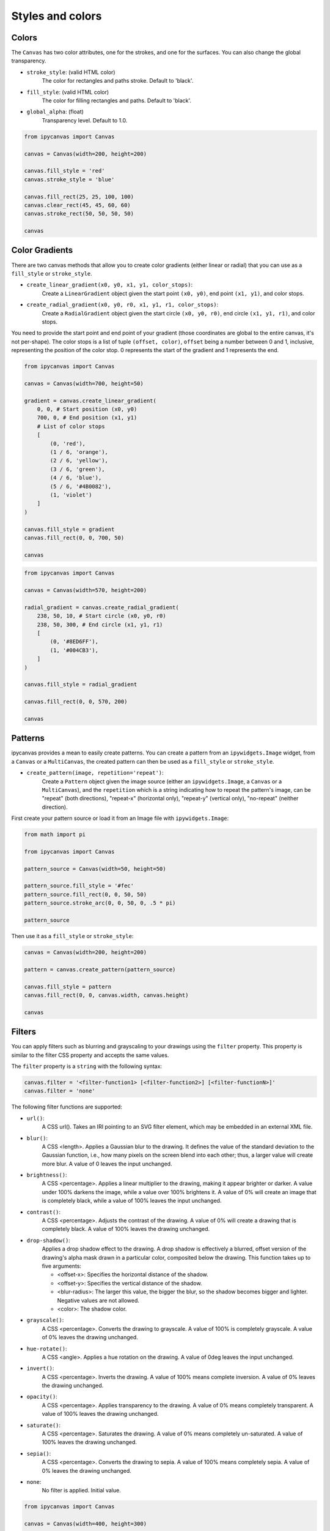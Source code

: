 Styles and colors
=================

Colors
------

The ``Canvas`` has two color attributes, one for the strokes, and one for the surfaces.
You can also change the global transparency.

- ``stroke_style``: (valid HTML color)
    The color for rectangles and paths stroke. Default to 'black'.
- ``fill_style``: (valid HTML color)
    The color for filling rectangles and paths. Default to 'black'.
- ``global_alpha``: (float)
    Transparency level. Default to 1.0.

.. code:: Python

    from ipycanvas import Canvas

    canvas = Canvas(width=200, height=200)

    canvas.fill_style = 'red'
    canvas.stroke_style = 'blue'

    canvas.fill_rect(25, 25, 100, 100)
    canvas.clear_rect(45, 45, 60, 60)
    canvas.stroke_rect(50, 50, 50, 50)

    canvas

.. image:: images/colored_rect.png

Color Gradients
---------------

There are two canvas methods that allow you to create color gradients (either linear or radial) that you can use as a ``fill_style`` or ``stroke_style``.

- ``create_linear_gradient(x0, y0, x1, y1, color_stops)``:
    Create a ``LinearGradient`` object given the start point ``(x0, y0)``, end point ``(x1, y1)``, and color stops.
- ``create_radial_gradient(x0, y0, r0, x1, y1, r1, color_stops)``:
    Create a ``RadialGradient`` object given the start circle ``(x0, y0, r0)``, end circle ``(x1, y1, r1)``, and color stops.

You need to provide the start point and end point of your gradient (those coordinates are global to the entire canvas, it's not per-shape).
The color stops is a list of tuple ``(offset, color)``, ``offset`` being a number between 0 and 1, inclusive, representing the position of the
color stop. 0 represents the start of the gradient and 1 represents the end.

.. code:: Python

    from ipycanvas import Canvas

    canvas = Canvas(width=700, height=50)

    gradient = canvas.create_linear_gradient(
        0, 0, # Start position (x0, y0)
        700, 0, # End position (x1, y1)
        # List of color stops
        [
            (0, 'red'),
            (1 / 6, 'orange'),
            (2 / 6, 'yellow'),
            (3 / 6, 'green'),
            (4 / 6, 'blue'),
            (5 / 6, '#4B0082'),
            (1, 'violet')
        ]
    )

    canvas.fill_style = gradient
    canvas.fill_rect(0, 0, 700, 50)

    canvas

.. image:: images/linear_gradient.png

.. code:: Python

    from ipycanvas import Canvas

    canvas = Canvas(width=570, height=200)

    radial_gradient = canvas.create_radial_gradient(
        238, 50, 10, # Start circle (x0, y0, r0)
        238, 50, 300, # End circle (x1, y1, r1)
        [
            (0, '#8ED6FF'),
            (1, '#004CB3'),
        ]
    )

    canvas.fill_style = radial_gradient

    canvas.fill_rect(0, 0, 570, 200)

    canvas

.. image:: images/radial_gradient.png

Patterns
--------

ipycanvas provides a mean to easily create patterns. You can create a pattern from an ``ipywidgets.Image`` widget, from a ``Canvas`` or a ``MultiCanvas``,
the created pattern can then be used as a ``fill_style`` or ``stroke_style``.

- ``create_pattern(image, repetition='repeat')``:
    Create a ``Pattern`` object given the image source (either an ``ipywidgets.Image``, a ``Canvas`` or a ``MultiCanvas``),
    and the ``repetition`` which is a string indicating how to repeat the pattern's image, can be "repeat" (both directions),
    "repeat-x" (horizontal only), "repeat-y" (vertical only), "no-repeat" (neither direction).

First create your pattern source or load it from an Image file with ``ipywidgets.Image``:

.. code:: Python

    from math import pi

    from ipycanvas import Canvas

    pattern_source = Canvas(width=50, height=50)

    pattern_source.fill_style = '#fec'
    pattern_source.fill_rect(0, 0, 50, 50)
    pattern_source.stroke_arc(0, 0, 50, 0, .5 * pi)

    pattern_source

.. image:: images/pattern_source.png

Then use it as a ``fill_style`` or ``stroke_style``:

.. code:: Python

    canvas = Canvas(width=200, height=200)

    pattern = canvas.create_pattern(pattern_source)

    canvas.fill_style = pattern
    canvas.fill_rect(0, 0, canvas.width, canvas.height)

    canvas

.. image:: images/pattern.png

Filters
-------

You can apply filters such as blurring and grayscaling to your drawings using the ``filter`` property. This property is similar to the filter CSS property and accepts the same values.

The ``filter`` property is a ``string`` with the following syntax:

.. code:: Python

    canvas.filter = '<filter-function1> [<filter-function2>] [<filter-functionN>]'
    canvas.filter = 'none'

The following filter functions are supported:

- ``url()``:
    A CSS url(). Takes an IRI pointing to an SVG filter element, which may be embedded in an external XML file.

- ``blur()``:
    A CSS <length>. Applies a Gaussian blur to the drawing. It defines the value of the standard deviation to the Gaussian function, i.e., how many pixels on the screen blend into each other; thus, a larger value will create more blur. A value of 0 leaves the input unchanged.

- ``brightness()``:
    A CSS <percentage>. Applies a linear multiplier to the drawing, making it appear brighter or darker. A value under 100% darkens the image, while a value over 100% brightens it. A value of 0% will create an image that is completely black, while a value of 100% leaves the input unchanged.

- ``contrast()``:
    A CSS <percentage>. Adjusts the contrast of the drawing. A value of 0% will create a drawing that is completely black. A value of 100% leaves the drawing unchanged.

- ``drop-shadow()``:
    Applies a drop shadow effect to the drawing. A drop shadow is effectively a blurred, offset version of the drawing's alpha mask drawn in a particular color, composited below the drawing. This function takes up to five arguments:

    - <offset-x>: Specifies the horizontal distance of the shadow.
    - <offset-y>: Specifies the vertical distance of the shadow.
    - <blur-radius>: The larger this value, the bigger the blur, so the shadow becomes bigger and lighter. Negative values are not allowed.
    - <color>: The shadow color.

- ``grayscale()``:
    A CSS <percentage>. Converts the drawing to grayscale. A value of 100% is completely grayscale. A value of 0% leaves the drawing unchanged.

- ``hue-rotate()``:
    A CSS <angle>. Applies a hue rotation on the drawing. A value of 0deg leaves the input unchanged.

- ``invert()``:
    A CSS <percentage>. Inverts the drawing. A value of 100% means complete inversion. A value of 0% leaves the drawing unchanged.

- ``opacity()``:
    A CSS <percentage>. Applies transparency to the drawing. A value of 0% means completely transparent. A value of 100% leaves the drawing unchanged.

- ``saturate()``:
    A CSS <percentage>. Saturates the drawing. A value of 0% means completely un-saturated. A value of 100% leaves the drawing unchanged.

- ``sepia()``:
    A CSS <percentage>. Converts the drawing to sepia. A value of 100% means completely sepia. A value of 0% leaves the drawing unchanged.

- ``none``:
    No filter is applied. Initial value.

.. code:: Python

    from ipycanvas import Canvas

    canvas = Canvas(width=400, height=300)

    canvas.fill_style = 'green'
    canvas.filter = 'blur(1px) contrast(1.4) drop-shadow(-9px 9px 3px #e81)'
    canvas.font = '48px serif'
    canvas.fill_text('Hello world!', 20, 150)

    canvas

.. image:: images/filter.png

.. warning::
    Applying a filter can be slow, especially if you draw many shapes.

.. danger::
    This property is **not supported by Safari and Internet Explorer**

RoughCanvas
-----------

ipycanvas provides a special ``Canvas`` class which will automatically give a hand-drawn style to your drawings: see the :ref:`rough_canvas` section.

Shadows
-------

You can easily draw shadows by tweaking the following attributes:

- ``shadow_offset_x``: (float)
    Indicates the horizontal distance the shadow should extend from the object. This value isn't affected by the transformation matrix. The default is ``0``.
- ``shadow_offset_y``: (float)
    Indicates the vertical distance the shadow should extend from the object. This value isn't affected by the transformation matrix. The default is ``0``.
- ``shadow_blur``: (float)
    Indicates the size of the blurring effect; this value doesn't correspond to a number of pixels and is not affected by the current transformation matrix.
    The default value is ``0``.
- ``shadow_color``: (valid HTML color)
    A standard CSS color value indicating the color of the shadow effect; by default, it is fully-transparent black: ``'rgba(0, 0, 0, 0)'``.

.. code:: Python

    from ipycanvas import Canvas

    canvas = Canvas(width=200, height=200)

    canvas.shadow_color = 'green'
    canvas.shadow_offset_x = 2
    canvas.shadow_offset_y = 3
    canvas.shadow_blur = 3

    canvas.fill_rect(25, 25, 100, 100)
    canvas.clear_rect(45, 45, 60, 60)

    canvas.shadow_color = 'blue'
    canvas.stroke_rect(50, 50, 50, 50)

    canvas

.. image:: images/shadows.png

Lines styles
------------

You can change the following ``Canvas`` attributes in order to change the lines styling:

- ``line_width``: (float)
    Sets the width of lines drawn in the future, must be a positive number. Default to 1.0.
- ``line_cap``: (str)
    Sets the appearance of the ends of lines, possible values are 'butt', 'round' and 'square'. Default to 'butt'.
- ``line_join``: (str)
    Sets the appearance of the “corners” where lines meet, possible values are 'round', 'bevel' and 'miter'. Default to 'miter'
- ``miter_limit``: (float)
    Establishes a limit on the miter when two lines join at a sharp angle, to let you control how thick the junction becomes. Default to 10..
- ``get_line_dash()``:
    Return the current line dash pattern array containing an even number of non-negative numbers.
- ``set_line_dash(segments)``:
    Set the current line dash pattern.
- ``line_dash_offset``: (float)
    Specifies where to start a dash array on a line. Default is 0..

Line width
++++++++++

Sets the width of lines drawn in the future.

.. code:: Python

    from ipycanvas import Canvas

    canvas = Canvas(width=400, height=280)
    canvas.scale(2)

    for i in range(10):
        width = 1 + i
        x = 5 + i * 20
        canvas.line_width = width

        canvas.fill_text(str(width), x - 5, 15)

        canvas.begin_path()
        canvas.move_to(x, 20)
        canvas.line_to(x, 140)
        canvas.stroke()
    canvas

.. image:: images/line_width.png

Line cap
++++++++

Sets the appearance of the ends of lines.

.. code:: Python

    from ipycanvas import Canvas

    canvas = Canvas(width=320, height=360)

    # Possible line_cap values
    line_caps = ['butt', 'round', 'square']

    canvas.scale(2)

    # Draw guides
    canvas.stroke_style = '#09f'
    canvas.begin_path()
    canvas.move_to(10, 30)
    canvas.line_to(140, 30)
    canvas.move_to(10, 140)
    canvas.line_to(140, 140)
    canvas.stroke()

    # Draw lines
    canvas.stroke_style = 'black'
    canvas.font = '15px serif'

    for i in range(len(line_caps)):
        line_cap = line_caps[i]
        x = 25 + i * 50

        canvas.fill_text(line_cap, x - 15, 15)
        canvas.line_width = 15
        canvas.line_cap = line_cap
        canvas.begin_path()
        canvas.move_to(x, 30)
        canvas.line_to(x, 140)
        canvas.stroke()

    canvas

.. image:: images/line_cap.png

Line join
+++++++++

Sets the appearance of the "corners" where lines meet.

.. code:: Python

    from ipycanvas import Canvas

    canvas = Canvas(width=320, height=360)

    # Possible line_join values
    line_joins = ['round', 'bevel', 'miter']

    min_y = 40
    max_y = 80
    spacing = 45

    canvas.line_width = 10
    canvas.scale(2)
    for i in range(len(line_joins)):
        line_join = line_joins[i]

        y1 = min_y + i * spacing
        y2 = max_y + i * spacing

        canvas.line_join = line_join

        canvas.fill_text(line_join, 60, y1 - 10)

        canvas.begin_path()
        canvas.move_to(-5, y1)
        canvas.line_to(35, y2)
        canvas.line_to(75, y1)
        canvas.line_to(115, y2)
        canvas.line_to(155, y1)
        canvas.stroke()

    canvas

.. image:: images/line_join.png

Line dash
+++++++++

Sets the current line dash pattern.

.. code:: Python

    from ipycanvas import Canvas

    canvas = Canvas(width=400, height=280)
    canvas.scale(2)

    line_dashes = [
        [5, 10],
        [10, 5],
        [5, 10, 20],
        [10, 20],
        [20, 10],
        [20, 20]
    ]

    canvas.line_width = 2

    for i in range(len(line_dashes)):
        x = 5 + i * 20

        canvas.set_line_dash(line_dashes[i])
        canvas.begin_path()
        canvas.move_to(x, 0)
        canvas.line_to(x, 140)
        canvas.stroke()
    canvas

.. image:: images/line_dash.png
